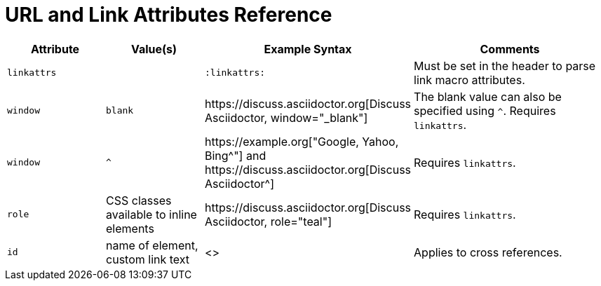 = URL and Link Attributes Reference

[cols="1,1,2,2"]
|===
|Attribute |Value(s) |Example Syntax |Comments

|`linkattrs`
|
|`:linkattrs:`
|Must be set in the header to parse link macro attributes.

|`window`
|`blank`
|+++https://discuss.asciidoctor.org[Discuss Asciidoctor, window="_blank"]+++
|The blank value can also be specified using `^`. Requires `linkattrs`.

|`window`
|`+^+`
|+++https://example.org["Google, Yahoo, Bing^"]+++ and +++https://discuss.asciidoctor.org[Discuss Asciidoctor^]+++
|Requires `linkattrs`.

|`role`
|CSS classes available to inline elements
|+++https://discuss.asciidoctor.org[Discuss Asciidoctor, role="teal"]+++
|Requires `linkattrs`.

|`id`
|name of element, custom link text
|+++<<section-title,cross reference text>>+++
|Applies to cross references.
|===
